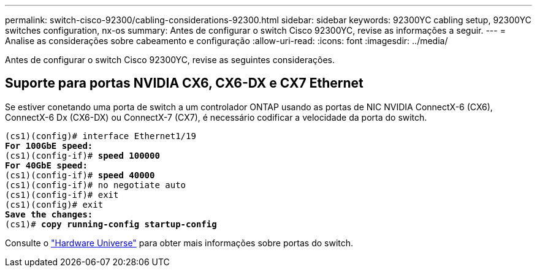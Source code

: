 ---
permalink: switch-cisco-92300/cabling-considerations-92300.html 
sidebar: sidebar 
keywords: 92300YC cabling setup, 92300YC switches configuration, nx-os 
summary: Antes de configurar o switch Cisco 92300YC, revise as informações a seguir. 
---
= Analise as considerações sobre cabeamento e configuração
:allow-uri-read: 
:icons: font
:imagesdir: ../media/


[role="lead"]
Antes de configurar o switch Cisco 92300YC, revise as seguintes considerações.



== Suporte para portas NVIDIA CX6, CX6-DX e CX7 Ethernet

Se estiver conetando uma porta de switch a um controlador ONTAP usando as portas de NIC NVIDIA ConnectX-6 (CX6), ConnectX-6 Dx (CX6-DX) ou ConnectX-7 (CX7), é necessário codificar a velocidade da porta do switch.

[listing, subs="+quotes"]
----
(cs1)(config)# interface Ethernet1/19
*For 100GbE speed:*
(cs1)(config-if)# *speed 100000*
*For 40GbE speed:*
(cs1)(config-if)# *speed 40000*
(cs1)(config-if)# no negotiate auto
(cs1)(config-if)# exit
(cs1)(config)# exit
*Save the changes:*
(cs1)# *copy running-config startup-config*
----
Consulte o https://hwu.netapp.com/Switch/Index["Hardware Universe"^] para obter mais informações sobre portas do switch.
